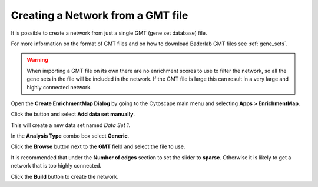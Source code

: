 .. _creating_network_gmt:

Creating a Network from a GMT file
==================================

It is possible to create a network from just a single GMT (gene set database) file.

For more information on the format of GMT files and on how to download Baderlab
GMT files see :ref:`gene_sets`.


.. warning:: When importing a GMT file on its own there are no
             enrichment scores to use to filter the network, so all the gene sets in the
             file will be included in the network. If the GMT file is large this
             can result in a very large and highly connected network.


Open the **Create EnrichmentMap Dialog** by going to the Cytoscape main menu and selecting **Apps > EnrichmentMap**.

.. image:: images/quicktour/menu.png
   :width: 50%

.. |add_button| image:: images/quicktour/icon_add.png
   :width: 60px

.. |browse_button| image:: images/create_dialog/browse_button.png
   :width: 25px


Click the |add_button| button and select **Add data set manually**.


.. image:: images/gmt/add_button.png
   :width: 50%

This will create a new data set named *Data Set 1*.

In the **Analysis Type** combo box select **Generic**.

.. image:: images/gmt/analysis_type.png
   :width: 90%

Click the **Browse** button |browse_button| next to the **GMT** field
and select the file to use.

.. image:: images/gmt/gmt_browse.png
   :width: 90%

It is recommended that under the **Number of edges** section to set the
slider to **sparse**. Otherwise it is likely to get a network that is 
too highly connected.

.. image:: images/gmt/build.png
   :width: 90%

Click the **Build** button to create the network.

